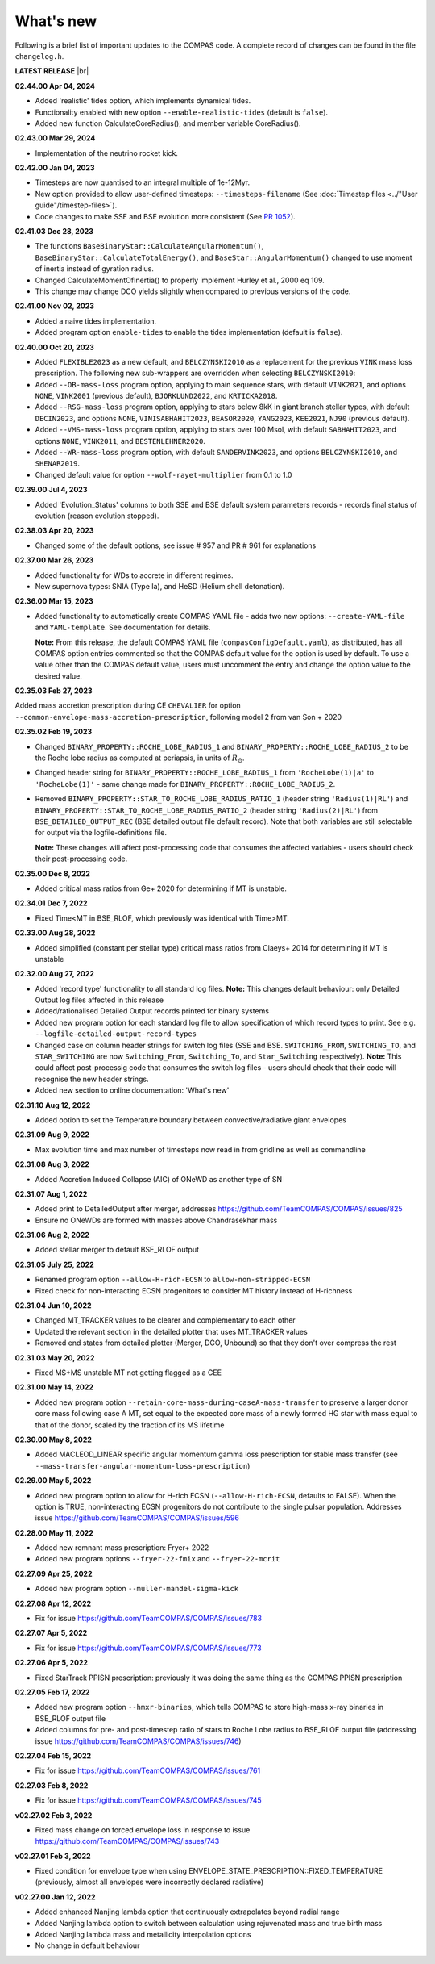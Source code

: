What's new
==========

Following is a brief list of important updates to the COMPAS code.  A complete record of changes can be found in the file ``changelog.h``.


**LATEST RELEASE** |br|

**02.44.00 Apr 04, 2024**

* Added 'realistic' tides option, which implements dynamical tides. 
* Functionality enabled with new option ``--enable-realistic-tides`` (default is ``false``).
* Added new function CalculateCoreRadius(), and member variable CoreRadius().


**02.43.00 Mar 29, 2024**

* Implementation of the neutrino rocket kick.

**02.42.00 Jan 04, 2023**

* Timesteps are now quantised to an integral multiple of 1e-12Myr.
* New option provided to allow user-defined timesteps: ``--timesteps-filename`` (See :doc:`Timestep files <../"User guide"/timestep-files>`).
* Code changes to make SSE and BSE evolution more consistent (See `PR 1052 <https://github.com/TeamCOMPAS/COMPAS/pull/1052>`_).

**02.41.03 Dec 28, 2023**

* The functions ``BaseBinaryStar::CalculateAngularMomentum()``, ``BaseBinaryStar::CalculateTotalEnergy()``, and ``BaseStar::AngularMomentum()`` changed to use moment of inertia instead of gyration radius.
* Changed CalculateMomentOfInertia() to properly implement Hurley et al., 2000 eq 109.
* This change may change DCO yields slightly when compared to previous versions of the code.

**02.41.00 Nov 02, 2023**

* Added a naive tides implementation.
* Added program option ``enable-tides`` to enable the tides implementation (default is ``false``).

**02.40.00 Oct 20, 2023**

* Added ``FLEXIBLE2023`` as a new default, and ``BELCZYNSKI2010`` as a replacement for the previous ``VINK`` mass loss prescription. The following new sub-wrappers are overridden when selecting ``BELCZYNSKI2010``:
* Added ``--OB-mass-loss`` program option, applying to main sequence stars, with default ``VINK2021``, and options ``NONE``, ``VINK2001`` (previous default), ``BJORKLUND2022``, and ``KRTICKA2018``.
* Added ``--RSG-mass-loss`` program option, applying to stars below 8kK in giant branch stellar types, with default ``DECIN2023``, and options ``NONE``, ``VINISABHAHIT2023``, ``BEASOR2020``, ``YANG2023``, ``KEE2021``, ``NJ90`` (previous default).
* Added ``--VMS-mass-loss`` program option, applying to stars over 100 Msol, with default ``SABHAHIT2023``, and options ``NONE``, ``VINK2011``, and ``BESTENLEHNER2020``.
* Added ``--WR-mass-loss`` program option, with default ``SANDERVINK2023``, and options ``BELCZYNSKI2010``, and ``SHENAR2019``.
* Changed default value for option ``--wolf-rayet-multiplier`` from 0.1 to 1.0

**02.39.00 Jul 4, 2023**

* Added 'Evolution_Status' columns to both SSE and BSE default system parameters records - records final status of evolution (reason evolution stopped).

**02.38.03 Apr 20, 2023**

* Changed some of the default options, see issue # 957 and PR # 961 for explanations

**02.37.00 Mar 26, 2023**

* Added functionality for WDs to accrete in different regimes. 
* New supernova types: SNIA (Type Ia), and HeSD (Helium shell detonation). 

**02.36.00 Mar 15, 2023**

* Added functionality to automatically create COMPAS YAML file - adds two new options: ``--create-YAML-file`` and ``YAML-template``. See documentation for details.  

  **Note:** From this release, the default COMPAS YAML file (``compasConfigDefault.yaml``), as distributed, has all COMPAS option entries commented so that the COMPAS default value for the option is used by default. To use a value other than the COMPAS default value, users must uncomment the entry and change the option value to the desired value.

**02.35.03 Feb 27, 2023**

Added mass accretion prescription during CE ``CHEVALIER`` for option ``--common-envelope-mass-accretion-prescription``, following model 2 from van Son + 2020

**02.35.02 Feb 19, 2023**

* Changed ``BINARY_PROPERTY::ROCHE_LOBE_RADIUS_1`` and ``BINARY_PROPERTY::ROCHE_LOBE_RADIUS_2`` to be the Roche lobe radius as computed at periapsis, in units of \ :math:`R_\odot`.
* Changed header string for ``BINARY_PROPERTY::ROCHE_LOBE_RADIUS_1`` from ``'RocheLobe(1)|a'`` to ``'RocheLobe(1)'`` - same change made for ``BINARY_PROPERTY::ROCHE_LOBE_RADIUS_2``.
* Removed ``BINARY_PROPERTY::STAR_TO_ROCHE_LOBE_RADIUS_RATIO_1`` (header string ``'Radius(1)|RL'``) and ``BINARY_PROPERTY::STAR_TO_ROCHE_LOBE_RADIUS_RATIO_2`` (header string ``'Radius(2)|RL'``) from ``BSE_DETAILED_OUTPUT_REC`` (BSE detailed output file default record).  Note that both variables are still selectable for output via the logfile-definitions file.

  **Note:** These changes will affect post-processing code that consumes the affected variables - users should check their post-processing code. 

**02.35.00 Dec 8, 2022**

* Added critical mass ratios from Ge+ 2020 for determining if MT is unstable.

**02.34.01 Dec 7, 2022**

* Fixed Time<MT in BSE_RLOF, which previously was identical with Time>MT.

**02.33.00 Aug 28, 2022**

* Added simplified (constant per stellar type) critical mass ratios from Claeys+ 2014 for determining if MT is unstable

**02.32.00 Aug 27, 2022**

* Added 'record type' functionality to all standard log files.  **Note:** This changes default behaviour: only Detailed Output log files affected in this release
* Added/rationalised Detailed Output records printed for binary systems
* Added new program option for each standard log file to allow specification of which record types to print. See e.g. ``--logfile-detailed-output-record-types``
* Changed case on column header strings for switch log files (SSE and BSE. ``SWITCHING_FROM``, ``SWITCHING_TO``, and ``STAR_SWITCHING`` are now ``Switching_From``, ``Switching_To``, and ``Star_Switching`` respectively).   **Note:** This could affect post-processig code that consumes the switch log files - users should check that their code will recognise the new header strings.
* Added new section to online documentation: 'What's new'

**02.31.10 Aug 12, 2022**

* Added option to set the Temperature boundary between convective/radiative giant envelopes

**02.31.09 Aug 9, 2022**

* Max evolution time and max number of timesteps now read in from gridline as well as commandline

**02.31.08 Aug 3, 2022**

* Added Accretion Induced Collapse (AIC) of ONeWD as another type of SN

**02.31.07 Aug 1, 2022**

* Added print to DetailedOutput after merger, addresses https://github.com/TeamCOMPAS/COMPAS/issues/825
* Ensure no ONeWDs are formed with masses above Chandrasekhar mass

**02.31.06 Aug 2, 2022**

* Added stellar merger to default BSE_RLOF output

**02.31.05 July 25, 2022**

* Renamed program option ``--allow-H-rich-ECSN`` to ``allow-non-stripped-ECSN``
* Fixed check for non-interacting ECSN progenitors to consider MT history instead of H-richness

**02.31.04 Jun 10, 2022**

* Changed MT_TRACKER values to be clearer and complementary to each other
* Updated the relevant section in the detailed plotter that uses MT_TRACKER values
* Removed end states from detailed plotter (Merger, DCO, Unbound) so that they don't over compress the rest

**02.31.03 May 20, 2022**

* Fixed MS+MS unstable MT not getting flagged as a CEE

**02.31.00 May 14, 2022**

* Added new program option ``--retain-core-mass-during-caseA-mass-transfer`` to preserve a larger donor core mass following case A MT, set equal to the expected core mass of a newly formed HG star with mass equal to that of the donor, scaled by the fraction of its MS lifetime

**02.30.00 May 8, 2022**

* Added MACLEOD_LINEAR specific angular momentum gamma loss prescription for stable mass transfer (see ``--mass-transfer-angular-momentum-loss-prescription``)

**02.29.00 May 5, 2022**

* Added new program option to allow for H-rich ECSN (``--allow-H-rich-ECSN``, defaults to FALSE). When the option is TRUE, non-interacting ECSN progenitors do not contribute to the single pulsar population.  Addresses issue https://github.com/TeamCOMPAS/COMPAS/issues/596

**02.28.00 May 11, 2022**

* Added new remnant mass prescription: Fryer+ 2022
* Added new program options ``--fryer-22-fmix`` and ``--fryer-22-mcrit``

**02.27.09 Apr 25, 2022**

* Added new program option ``--muller-mandel-sigma-kick``

**02.27.08 Apr 12, 2022**

* Fix for issue https://github.com/TeamCOMPAS/COMPAS/issues/783

**02.27.07 Apr 5, 2022**

* Fix for issue https://github.com/TeamCOMPAS/COMPAS/issues/773

**02.27.06 Apr 5, 2022**

* Fixed StarTrack PPISN prescription: previously it was doing the same thing as the COMPAS PPISN prescription

**02.27.05 Feb 17, 2022**

* Added new program option ``--hmxr-binaries``, which tells COMPAS to store high-mass x-ray binaries in BSE_RLOF output file
* Added columns for pre- and post-timestep ratio of stars to Roche Lobe radius to BSE_RLOF output file (addressing issue https://github.com/TeamCOMPAS/COMPAS/issues/746)

**02.27.04 Feb 15, 2022**

* Fix for issue https://github.com/TeamCOMPAS/COMPAS/issues/761

**02.27.03 Feb 8, 2022**

* Fix for issue https://github.com/TeamCOMPAS/COMPAS/issues/745

**v02.27.02 Feb 3, 2022**

* Fixed mass change on forced envelope loss in response to issue https://github.com/TeamCOMPAS/COMPAS/issues/743

**v02.27.01 Feb 3, 2022**

* Fixed condition for envelope type when using ENVELOPE_STATE_PRESCRIPTION::FIXED_TEMPERATURE (previously, almost all envelopes were incorrectly declared radiative)

**v02.27.00 Jan 12, 2022**

* Added enhanced Nanjing lambda option that continuously extrapolates beyond radial range
* Added Nanjing lambda option to switch between calculation using rejuvenated mass and true birth mass
* Added Nanjing lambda mass and metallicity interpolation options
* No change in default behaviour

